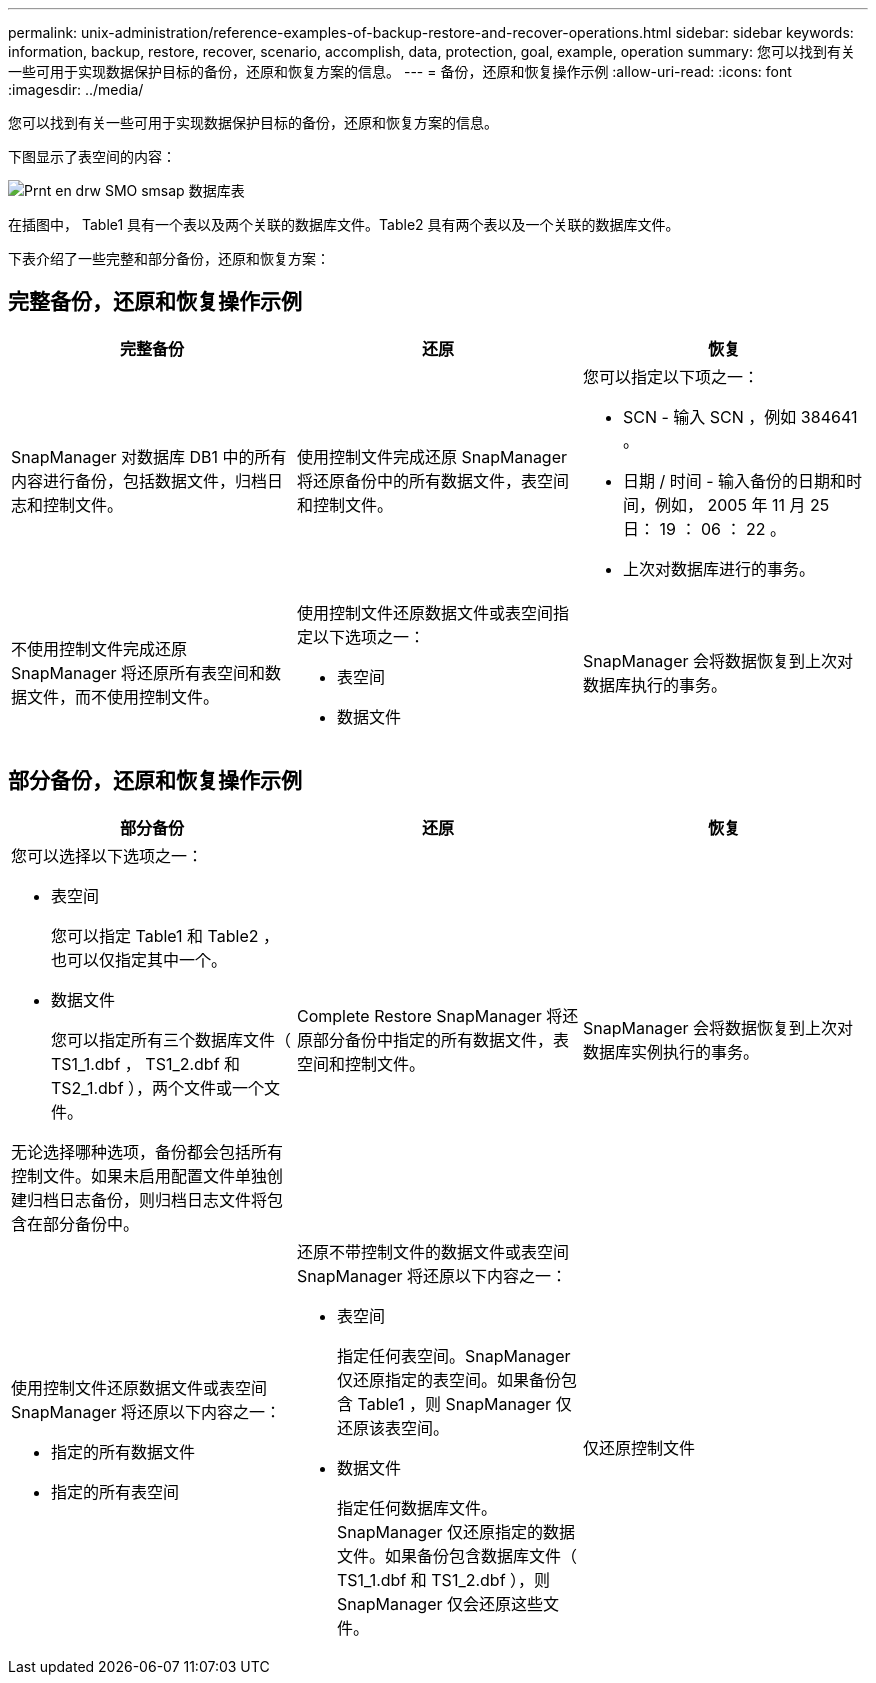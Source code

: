 ---
permalink: unix-administration/reference-examples-of-backup-restore-and-recover-operations.html 
sidebar: sidebar 
keywords: information, backup, restore, recover, scenario, accomplish, data, protection, goal, example, operation 
summary: 您可以找到有关一些可用于实现数据保护目标的备份，还原和恢复方案的信息。 
---
= 备份，还原和恢复操作示例
:allow-uri-read: 
:icons: font
:imagesdir: ../media/


[role="lead"]
您可以找到有关一些可用于实现数据保护目标的备份，还原和恢复方案的信息。

下图显示了表空间的内容：

image::../media/prnt_en_drw_smo_smsap_db_tables.gif[Prnt en drw SMO smsap 数据库表]

在插图中， Table1 具有一个表以及两个关联的数据库文件。Table2 具有两个表以及一个关联的数据库文件。

下表介绍了一些完整和部分备份，还原和恢复方案：



== 完整备份，还原和恢复操作示例

[cols="1a,1a,1a"]
|===
| 完整备份 | 还原 | 恢复 


 a| 
SnapManager 对数据库 DB1 中的所有内容进行备份，包括数据文件，归档日志和控制文件。
 a| 
使用控制文件完成还原 SnapManager 将还原备份中的所有数据文件，表空间和控制文件。
 a| 
您可以指定以下项之一：

* SCN - 输入 SCN ，例如 384641 。
* 日期 / 时间 - 输入备份的日期和时间，例如， 2005 年 11 月 25 日： 19 ： 06 ： 22 。
* 上次对数据库进行的事务。




 a| 
不使用控制文件完成还原 SnapManager 将还原所有表空间和数据文件，而不使用控制文件。



 a| 
使用控制文件还原数据文件或表空间指定以下选项之一：

* 表空间
* 数据文件

 a| 
SnapManager 会将数据恢复到上次对数据库执行的事务。



 a| 
还原不具有控制文件的数据文件或表空间SnapManager将还原以下内容之一：

* 表空间
* 数据文件




 a| 
仅还原控制文件

|===


== 部分备份，还原和恢复操作示例

[cols="1a,1a,1a"]
|===
| 部分备份 | 还原 | 恢复 


 a| 
您可以选择以下选项之一：

* 表空间
+
您可以指定 Table1 和 Table2 ，也可以仅指定其中一个。

* 数据文件
+
您可以指定所有三个数据库文件（ TS1_1.dbf ， TS1_2.dbf 和 TS2_1.dbf ），两个文件或一个文件。



无论选择哪种选项，备份都会包括所有控制文件。如果未启用配置文件单独创建归档日志备份，则归档日志文件将包含在部分备份中。
 a| 
Complete Restore SnapManager 将还原部分备份中指定的所有数据文件，表空间和控制文件。
 a| 
SnapManager 会将数据恢复到上次对数据库实例执行的事务。



 a| 
使用控制文件还原数据文件或表空间 SnapManager 将还原以下内容之一：

* 指定的所有数据文件
* 指定的所有表空间




 a| 
还原不带控制文件的数据文件或表空间 SnapManager 将还原以下内容之一：

* 表空间
+
指定任何表空间。SnapManager 仅还原指定的表空间。如果备份包含 Table1 ，则 SnapManager 仅还原该表空间。

* 数据文件
+
指定任何数据库文件。SnapManager 仅还原指定的数据文件。如果备份包含数据库文件（ TS1_1.dbf 和 TS1_2.dbf ），则 SnapManager 仅会还原这些文件。





 a| 
仅还原控制文件

|===